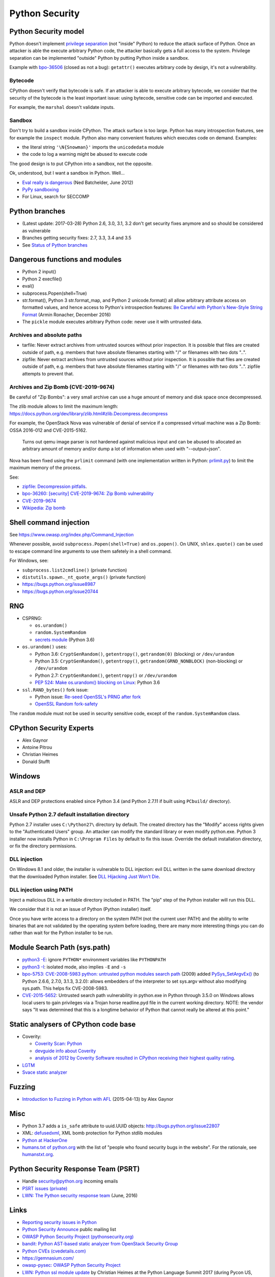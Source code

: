 +++++++++++++++
Python Security
+++++++++++++++

Python Security model
=====================

Python doesn't implement `privilege separation
<https://en.wikipedia.org/wiki/Privilege_separation>`_ (not "inside" Python) to
reduce the attack surface of Python. Once an attacker is able the execute
arbitrary Python code, the attacker basically gets a full access to the system.
Privilege separation can be implemented "outside" Python by putting Python
inside a sandbox.

Example with `bpo-36506 <https://bugs.python.org/issue36506>`_ (closed as not a
bug): ``getattr()`` executes arbitrary code by design, it's not a
vulnerability.

Bytecode
--------

CPython doesn't verify that bytecode is safe. If an attacker is able to
execute arbitrary bytecode, we consider that the security of the bytecode is
the least important issue: using bytecode, sensitive code can be imported and
executed.

For example, the ``marshal`` doesn't validate inputs.

Sandbox
-------

Don't try to build a sandbox inside CPython. The attack surface is too large.
Python has many introspection features, see for example the ``inspect`` module.
Python also many convenient features which executes code on demand. Examples:

* the literal string ``'\N{Snowman}'`` imports the ``unicodedata`` module
* the code to log a warning might be abused to execute code

The good design is to put CPython into a sandbox, not the opposite.

Ok, understood, but I want a sandbox in Python. Well...

* `Eval really is dangerous
  <http://nedbatchelder.com/blog/201206/eval_really_is_dangerous.html>`_
  (Ned Batchelder, June 2012)
* `PyPy sandboxing <http://pypy.org/features.html#sandboxing>`_
* For Linux, search for SECCOMP


Python branches
===============

* (Latest update: 2017-03-28) Python 2.6, 3.0, 3.1, 3.2 don't get security
  fixes anymore and so should be considered as vulnerable
* Branches getting security fixes: 2.7, 3.3, 3.4 and 3.5
* See `Status of Python branches
  <https://docs.python.org/devguide/#status-of-python-branches>`_


Dangerous functions and modules
===============================

* Python 2 input()
* Python 2 execfile()
* eval()
* subprocess.Popen(shell=True)
* str.format(), Python 3 str.format_map, and Python 2 unicode.format() all
  allow arbitrary attribute access on formatted values, and hence access
  to Python's introspection features:
  `Be Careful with Python's New-Style String Format
  <http://lucumr.pocoo.org/2016/12/29/careful-with-str-format/>`_
  (Armin Ronacher, December 2016)
* The ``pickle`` module executes arbitrary Python code: never use it with
  untrusted data.

Archives and absolute paths
---------------------------

* tarfile: Never extract archives from untrusted sources without prior
  inspection. It is possible that files are created outside of path, e.g.
  members that have absolute filenames starting with "/" or filenames with
  two dots "..".
* zipfile: Never extract archives from untrusted sources without prior
  inspection. It is possible that files are created outside of path, e.g.
  members that have absolute filenames starting with "/" or filenames with
  two dots "..". zipfile attempts to prevent that.

Archives and Zip Bomb (CVE-2019-9674)
-------------------------------------

Be careful of "Zip Bombs": a very small archive can use a huge amount of memory
and disk space once decompressed.

The zlib module allows to limit the maximum length:
https://docs.python.org/dev/library/zlib.html#zlib.Decompress.decompress

For example, the OpenStack Nova was vulnerable of denial of service if a
compressed virtual machine was a Zip Bomb: OSSA 2016-012 and CVE-2015-5162.

    Turns out qemu image parser is not hardened against malicious input and can
    be abused to allocated an arbitrary amount of memory and/or dump a lot of
    information when used with "--output=json".

Nova has been fixed using the ``prlimit`` command (with one implementation
written in Python: `prlimit.py
<https://github.com/openstack/oslo.concurrency/blob/master/oslo_concurrency/prlimit.py>`_)
to limit the maximum memory of the process.

See:

* `zipfile: Decompression pitfalls
  <https://docs.python.org/dev/library/zipfile.html#decompression-pitfalls>`_.
* `bpo-36260: [security] CVE-2019-9674: Zip Bomb vulnerability
  <https://bugs.python.org/issue36260>`_
* `CVE-2019-9674 <https://nvd.nist.gov/vuln/detail/CVE-2019-9674>`_
* `Wikipedia: Zip bomb
  <https://en.wikipedia.org/wiki/Zip_bomb>`_


Shell command injection
=======================

See https://www.owasp.org/index.php/Command_Injection

Whenever possible, avoid ``subprocess.Popen(shell=True)`` and ``os.popen()``.
On UNIX, ``shlex.quote()`` can be used to escape command line arguments to use
them safetely in a shell command.

For Windows, see:

* ``subprocess.list2cmdline()`` (private function)
* ``distutils.spawn._nt_quote_args()`` (private function)
* https://bugs.python.org/issue8987
* https://bugs.python.org/issue20744


RNG
===

* CSPRNG:

  * ``os.urandom()``
  * ``random.SystemRandom``
  * `secrets module <https://docs.python.org/dev/library/secrets.html>`_
    (Python 3.6)

* ``os.urandom()`` uses:

  * Python 3.6: ``CryptGenRandom()``, ``getentropy()``,
    ``getrandom(0)`` (blocking) or ``/dev/urandom``
  * Python 3.5: ``CryptGenRandom()``, ``getentropy()``,
    ``getrandom(GRND_NONBLOCK)`` (non-blocking) or ``/dev/urandom``
  * Python 2.7: ``CryptGenRandom()``, ``getentropy()`` or ``/dev/urandom``
  * `PEP 524: Make os.urandom() blocking on Linux
    <https://www.python.org/dev/peps/pep-0524/>`_: Python 3.6


* ``ssl.RAND_bytes()`` fork issue:

  - Python issue: `Re-seed OpenSSL's PRNG after fork
    <http://bugs.python.org/issue18747>`_
  - `OpenSSL Random fork-safety
    <https://wiki.openssl.org/index.php/Random_fork-safety>`_

The ``random`` module must not be used in security sensitive code, except of
the ``random.SystemRandom`` class.


CPython Security Experts
========================

* Alex Gaynor
* Antoine Pitrou
* Christian Heimes
* Donald Stufft

Windows
=======

ASLR and DEP
------------

ASLR and DEP protections enabled since Python 3.4 (and Python 2.7.11 if built
using ``PCbuild/`` directory).

Unsafe Python 2.7 default installation directory
------------------------------------------------

Python 2.7 installer uses ``C:\Python27\`` directory by default. The created
directory has the "Modify" access rights given to the "Authenticated Users"
group. An attacker can modify the standard library or even modify
python.exe. Python 3 installer now installs Python in ``C:\Program Files`` by
default to fix this issue. Override the default installation directory, or
fix the directory permissions.

DLL injection
-------------

On Windows 8.1 and older, the installer is vulnerable to DLL injection:
evil DLL written in the same download directory that the downloaded Python
installer. See `DLL Hijacking Just Won’t Die
<https://textslashplain.com/2015/12/18/dll-hijacking-just-wont-die/>`_.

DLL injection using PATH
------------------------

Inject a malicious DLL in a writable directory included in PATH. The "pip" step
of the Python installer will run this DLL.

We consider that it is not an issue of Python (Python installer) itself.

Once you have write access to a directory on the system PATH (not the current
user PATH) and the ability to write binaries that are not validated by the
operating system before loading, there are many more interesting things you can
do rather than wait for the Python installer to be run.


Module Search Path (sys.path)
=============================

* `python3 -E <https://docs.python.org/3/using/cmdline.html#cmdoption-E>`_:
  ignore ``PYTHON*`` environment variables like ``PYTHONPATH``
* `python3 -I <https://docs.python.org/3/using/cmdline.html#cmdoption-I>`_:
  isolated mode, also implies ``-E`` and ``-s``
* `bpo-5753: CVE-2008-5983 python: untrusted python modules search path
  <http://bugs.python.org/issue5753>`_ (2009) added `PySys_SetArgvEx()
  <https://docs.python.org/dev/c-api/init.html#c.PySys_SetArgvEx>`_ (to Python
  2.6.6, 2.7.0, 3.1.3, 3.2.0): allows embedders of the interpreter to set
  sys.argv without also modifying sys.path. This helps fix CVE-2008-5983.
* `CVE-2015-5652 <http://www.cvedetails.com/cve/CVE-2015-5652/>`_:
  Untrusted search path vulnerability in python.exe in Python through 3.5.0
  on Windows allows local users to gain privileges via a Trojan horse
  readline.pyd file in the current working directory. NOTE: the vendor says
  "It was determined that this is a longtime behavior of Python that cannot
  really be altered at this point."

Static analysers of CPython code base
=====================================

* Coverity:

  - `Coverity Scan: Python <https://scan.coverity.com/projects/python>`_
  - `devguide info about Coverity <https://docs.python.org/devguide/coverity.html>`_
  - `analysis of 2012 by Coverity Software resulted in CPython receiving their
    highest quality rating
    <http://www.coverity.com/press-releases/coverity-finds-python-sets-new-level-of-quality-for-open-source-software/>`_.

* `LGTM <https://lgtm.com/projects/g/python/cpython/>`_
* `Svace static analyzer
  <http://www.ispras.ru/en/technologies/svace/>`_


Fuzzing
=======

* `Introduction to Fuzzing in Python with AFL
  <https://alexgaynor.net/2015/apr/13/introduction-to-fuzzing-in-python-with-afl/>`_
  (2015-04-13) by Alex Gaynor


Misc
====

* Python 3.7 adds a ``is_safe`` attribute to uuid.UUID objects:
  http://bugs.python.org/issue22807
* XML: `defusedxml <https://pypi.python.org/pypi/defusedxml>`_, XML bomb
  protection for Python stdlib modules
* `Python at HackerOne <https://hackerone.com/python>`_
* `humans.txt of python.org <https://www.python.org/humans.txt>`_
  with the list of "people who found security bugs in the website".
  For the rationale, see `humanstxt.org <http://humanstxt.org/>`_.

Python Security Response Team (PSRT)
====================================

* Handle security@python.org incoming emails
* `PSRT issues (private) <https://github.com/python/psrt/issues>`_
* `LWN: The Python security response team
  <https://lwn.net/Articles/691308/>`_ (June, 2016)

Links
=====

* `Reporting security issues in Python
  <https://www.python.org/news/security/>`_
* `Python Security Announce <https://mail.python.org/mm3/mailman3/lists/security-announce.python.org/>`_
  public mailing list
* `OWASP Python Security Project (pythonsecurity.org)
  <http://www.pythonsecurity.org/>`_
* `bandit: Python AST-based static analyzer from OpenStack Security Group
  <https://github.com/openstack/bandit>`_
* `Python CVEs (cvedetails.com)
  <http://www.cvedetails.com/product/18230/Python-Python.html?vendor_id=10210>`_
* https://gemnasium.com/
* `owasp-pysec: OWASP Python Security Project
  <https://github.com/ebranca/owasp-pysec>`_
* `LWN: Python ssl module update
  <https://lwn.net/Articles/724209/>`_ by Christian Heimes at the Python
  Language Summit 2017 (during Pycon US, Portland, OR)
